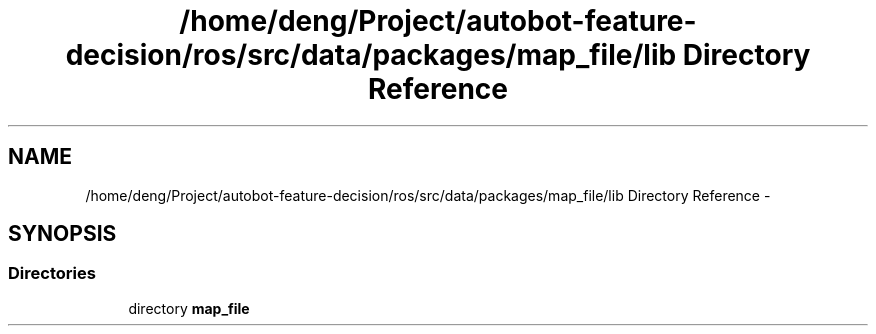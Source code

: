 .TH "/home/deng/Project/autobot-feature-decision/ros/src/data/packages/map_file/lib Directory Reference" 3 "Fri May 22 2020" "Autoware_Doxygen" \" -*- nroff -*-
.ad l
.nh
.SH NAME
/home/deng/Project/autobot-feature-decision/ros/src/data/packages/map_file/lib Directory Reference \- 
.SH SYNOPSIS
.br
.PP
.SS "Directories"

.in +1c
.ti -1c
.RI "directory \fBmap_file\fP"
.br
.in -1c
